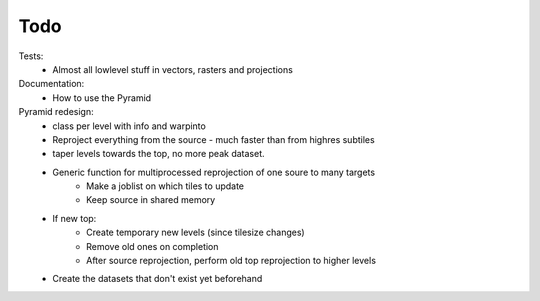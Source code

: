 Todo
====
    
Tests:
    - Almost all lowlevel stuff in vectors, rasters and projections

Documentation:
    - How to use the Pyramid

Pyramid redesign:
    - class per level with info and warpinto
    - Reproject everything from the source - much faster than from highres subtiles
    - taper levels towards the top, no more peak dataset.
    - Generic function for multiprocessed reprojection of one soure to many targets
        - Make a joblist on which tiles to update
        - Keep source in shared memory
    - If new top:
        - Create temporary new levels (since tilesize changes)
        - Remove old ones on completion
        - After source reprojection, perform old top reprojection to higher levels
    - Create the datasets that don't exist yet beforehand
